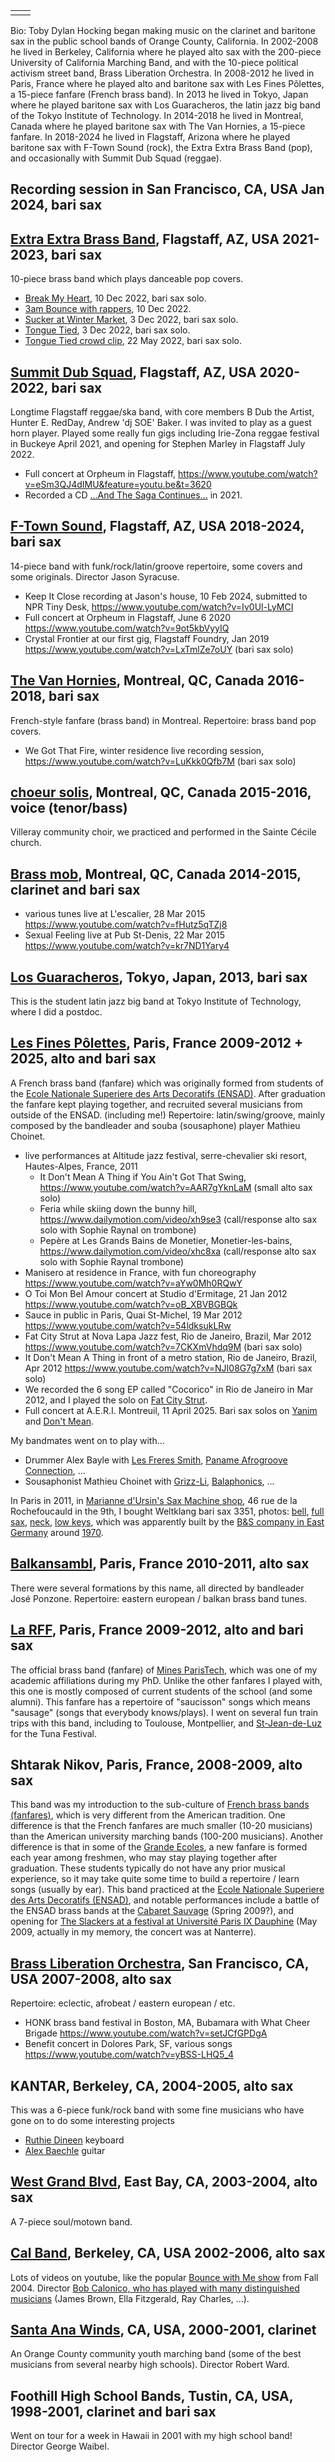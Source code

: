 | [[file:2023-ftown-heritage-square.jpg]] | [[file:2024-12-19-toby-sax.jpg]] |

Bio: Toby Dylan Hocking began making music on the clarinet and
baritone sax in the public school bands of Orange County,
California. In 2002-2008 he lived in Berkeley, California where he
played alto sax with the 200-piece University of California Marching
Band, and with the 10-piece political activism street band, Brass
Liberation Orchestra. In 2008-2012 he lived in Paris, France where he
played alto and baritone sax with Les Fines Pôlettes, a 15-piece
fanfare (French brass band). In 2013 he lived in Tokyo, Japan where he
played baritone sax with Los Guaracheros, the latin jazz big band of
the Tokyo Institute of Technology. In 2014-2018 he lived in Montreal,
Canada where he played baritone sax with The Van Hornies, a 15-piece
fanfare. In 2018-2024 he lived in Flagstaff, Arizona where he played
baritone sax with F-Town Sound (rock), the Extra Extra Brass
Band (pop), and occasionally with Summit Dub Squad (reggae).

** Recording session in San Francisco, CA, USA Jan 2024, bari sax

[[file:2024-01-sf-recording-session.jpg]]

** [[http://extraextrabrassband.com/][Extra Extra Brass Band]], Flagstaff, AZ, USA 2021-2023, bari sax

10-piece brass band which plays danceable pop covers.
- [[https://www.youtube.com/watch?v=zATo2Ee5pyg][Break My Heart]], 10 Dec 2022, bari sax solo.
- [[https://www.youtube.com/watch?v=0qVQ3llw-XU][3am Bounce with rappers]], 10 Dec 2022.
- [[https://www.youtube.com/watch?v=LalBK6DWHlM][Sucker at Winter Market]], 3 Dec 2022, bari sax solo.
- [[https://www.youtube.com/watch?v=zrFNLa_QGO8][Tongue Tied]], 3 Dec 2022, bari sax solo.
- [[https://youtu.be/7IoLCqsgicM][Tongue Tied crowd clip]], 22 May 2022, bari sax solo.

** [[https://summitdubsquad.com/home][Summit Dub Squad]], Flagstaff, AZ, USA 2020-2022, bari sax

Longtime Flagstaff reggae/ska band, with core members B Dub the
Artist, Hunter E. RedDay, Andrew 'dj SOE' Baker. I was invited to play
as a guest horn player. Played some really fun gigs including
Irie-Zona reggae festival in Buckeye April 2021, and opening for
Stephen Marley in Flagstaff July 2022.
- Full concert at Orpheum in Flagstaff,
  https://www.youtube.com/watch?v=eSm3QJ4dIMU&feature=youtu.be&t=3620
- Recorded a CD [[https://summitdubsquad.bandcamp.com/album/and-the-saga-continues?pk=595][...And The Saga Continues...]] in 2021.

** [[https://ftownsound.com/][F-Town Sound]], Flagstaff, AZ, USA 2018-2024, bari sax

14-piece band with funk/rock/latin/groove repertoire, some covers and
some originals. Director Jason Syracuse.
- Keep It Close recording at Jason's house, 10 Feb 2024, submitted to
  NPR Tiny Desk, https://www.youtube.com/watch?v=Iv0Ul-LyMCI
- Full concert at Orpheum in Flagstaff, June 6 2020
  https://www.youtube.com/watch?v=9ot5kbVyyIQ
- Crystal Frontier at our first gig, Flagstaff Foundry, Jan 2019
  https://www.youtube.com/watch?v=LxTmlZe7oUY (bari sax solo)

[[file:2020-ftown-heritage-square.jpg]]

[[file:2020-ftown-orpheum.jpg]]
  
** [[http://vanhornies.ca/][The Van Hornies]], Montreal, QC, Canada 2016-2018, bari sax

French-style fanfare (brass band) in Montreal. Repertoire: brass band
pop covers.
- We Got That Fire, winter residence live recording session,
  https://www.youtube.com/watch?v=LuKkk0Qfb7M (bari sax solo)

[[file:2017-toby-van-hornies.jpeg]]

** [[http://choeursolis.com/][choeur solis]], Montreal, QC, Canada 2015-2016, voice (tenor/bass)

Villeray community choir, we practiced and performed in the Sainte
Cécile church.  

** [[https://brassmob.ca/][Brass mob]], Montreal, QC, Canada 2014-2015, clarinet and bari sax

- various tunes live at L'escalier, 28 Mar 2015
  https://www.youtube.com/watch?v=fHutz5qTZj8
- Sexual Feeling live at Pub St-Denis, 22 Mar 2015
  https://www.youtube.com/watch?v=kr7ND1Yary4

** [[http://losguara.s100.coreserver.jp/][Los Guaracheros]], Tokyo, Japan, 2013, bari sax

This is the student latin jazz big band at Tokyo Institute of
Technology, where I did a postdoc.

** [[https://finespolettes.bandcamp.com/][Les Fines Pôlettes]], Paris, France 2009-2012 + 2025, alto and bari sax

A French brass band (fanfare) which was originally formed from
students of the [[https://www.ensad.fr/][Ecole Nationale Superiere des Arts Decoratifs
(ENSAD)]]. After graduation the fanfare kept playing together, and
recruited several musicians from outside of the ENSAD. (including me!)
Repertoire: latin/swing/groove, mainly composed by the bandleader and
souba (sousaphone) player Mathieu Choinet.
- live performances at Altitude jazz festival, serre-chevalier ski
  resort, Hautes-Alpes, France, 2011
  - It Don't Mean A Thing if You Ain't Got That Swing,
    https://www.youtube.com/watch?v=AAR7gYknLaM (small alto sax solo)
  - Feria while skiing down the bunny hill,
    https://www.dailymotion.com/video/xh9se3 (call/response alto sax
    solo with Sophie Raynal on trombone)
  - Pepère at Les Grands Bains de Monetier, Monetier-les-bains,
    https://www.dailymotion.com/video/xhc8xa (call/response alto sax
    solo with Sophie Raynal trombone)
- Manisero at residence in France, with fun choreography
  https://www.youtube.com/watch?v=aYw0Mh0RQwY
- O Toi Mon Bel Amour concert at Studio d'Ermitage, 21 Jan 2012
  https://www.youtube.com/watch?v=oB_XBVBGBQk
- Sauce in public in Paris, Quai St-Michel, 19 Mar 2012
  https://www.youtube.com/watch?v=54ldksukLRw
- Fat City Strut at Nova Lapa Jazz fest, Rio de Janeiro, Brazil, Mar
  2012 https://www.youtube.com/watch?v=7CKXmVhdq9M (bari sax solo)
- It Don't Mean A Thing in front of a metro station, Rio de Janeiro,
  Brazil, Apr 2012 https://www.youtube.com/watch?v=NJI08G7g7xM (bari
  sax solo)
- We recorded the 6 song EP called "Cocorico" in Rio de Janeiro in Mar
  2012, and I played the solo on [[https://finespolettes.bandcamp.com/track/fat-city-strut][Fat City Strut]].
- Full concert at A.E.R.I. Montreuil, 11 April 2025. Bari sax solos on
  [[https://www.youtube.com/watch?v=X2S-tc47B2g&list=PLbMNyyvquUGwSkPs5YQ2zserfmWNdVq-T][Yanim]] and [[https://www.youtube.com/watch?v=_-PLmu-yaTs&list=PLbMNyyvquUGwSkPs5YQ2zserfmWNdVq-T][Don't Mean]].

[[file:2012-finespo-cocorico.jpg]]

My bandmates went on to play with...
- Drummer Alex Bayle with [[https://youtu.be/WYmyKpZLC4k][Les Freres Smith]], [[https://www.youtube.com/watch?v=20VQf3hdBuM][Paname Afrogroove
  Connection]], ...
- Sousaphonist Mathieu Choinet with [[https://www.youtube.com/watch?v=gIaq09yiCac][Grizz-Li]], [[https://www.youtube.com/watch?v=GqRTIPKM4_M][Balaphonics]], ...

In Paris in 2011, in [[https://saxmachineparis.com/][Marianne
d'Ursin's Sax Machine shop]], 46 rue de la Rochefoucauld in the 9th, I
bought Weltklang bari sax 3351, photos: 
[[file:photos-weltklang/bell-engraving.jpg][bell]],
[[file:photos-weltklang/full-sax.jpg][full sax]],
[[file:photos-weltklang/neck.jpg][neck]],
[[file:photos-weltklang/under-low-keys.jpg][low keys]], which was
apparently built by the
[[https://bassic-sax.info/version5/vintage-saxes/european-made-saxes/veb-blechblas-und-signal-instrumenten-fabrik-bs/weltklang/][B&S
company in East Germany]] around
[[https://bassic-sax.info/version5/wp-content/uploads/2021/03/welklang-research-march-25-2018.xls][1970]].

** [[http://www.balkansambl.fr/ ][Balkansambl]], Paris, France 2010-2011, alto sax

There were several formations by this name,
all directed by bandleader José Ponzone. Repertoire: eastern european
/ balkan brass band tunes.

** [[http://therff.free.fr/][La RFF]], Paris, France 2009-2012, alto and bari sax

The official brass band (fanfare) of [[https://www.minesparis.psl.eu/][Mines
ParisTech]], which was one of my academic affiliations during my
PhD. Unlike the other fanfares I played with, this one is mostly
composed of current students of the school (and some alumni). This
fanfare has a repertoire of "saucisson" songs which means "sausage"
(songs that everybody knows/plays). I went on several fun train trips
with this band, including to Toulouse, Montpellier, and [[https://en.wikipedia.org/wiki/Saint-Jean-de-Luz][St-Jean-de-Luz]]
for the Tuna Festival.

** Shtarak Nikov, Paris, France, 2008-2009, alto sax

This band was my introduction to the sub-culture of [[https://fr.wikipedia.org/wiki/Fanfare_des_Beaux-Arts][French brass bands
(fanfares)]], which is very different from the American tradition. One
difference is that the French fanfares are much smaller (10-20
musicians) than the American university marching bands (100-200
musicians). Another difference is that in some of the [[https://fr.wikipedia.org/wiki/Grande_%C3%A9cole][Grande Ecoles]], a
new fanfare is formed each year among freshmen, who may stay playing
together after graduation. These students typically do not have any
prior musical experience, so it may take quite some time to build a
repertoire / learn songs (usually by ear). This band practiced at the
[[https://www.ensad.fr/][Ecole Nationale Superiere des Arts Decoratifs (ENSAD)]], and notable
performances include a battle of the ENSAD brass bands at the [[http://www.cabaretsauvage.com/][Cabaret
Sauvage]] (Spring 2009?), and opening for [[https://www.setlist.fm/setlist/the-slackers/2009/universite-paris-ix-dauphine-paris-france-3c7fd6f.html][The Slackers at a festival at
Université Paris IX Dauphine]] (May 2009, actually in my memory, the
concert was at Nanterre).

** [[http://brassliberation.org/][Brass Liberation Orchestra]], San Francisco, CA, USA 2007-2008, alto sax

[[file:2007-brass-liberation-orchestra.jpg]]

Repertoire: eclectic, afrobeat / eastern european / etc.
- HONK brass band festival in Boston, MA, Bubamara with What Cheer Brigade
  https://www.youtube.com/watch?v=setJCfGPDgA
- Benefit concert in Dolores Park, SF, various songs
  https://www.youtube.com/watch?v=yBSS-LHQ5_4

** KANTAR, Berkeley, CA, 2004-2005, alto sax

This was a 6-piece funk/rock band with some fine musicians who have
gone on to do some interesting projects
- [[http://ruthiedineen.com/][Ruthie Dineen]] keyboard
- [[http://www.owlbrotherhood.net/][Alex Baechle]] guitar

** [[https://westgrandblvd.wordpress.com/][West Grand Blvd]], East Bay, CA, 2003-2004, alto sax

A 7-piece soul/motown band.

[[file:2004-west-grand-blvd.jpg]]

** [[http://calband.berkeley.edu/][Cal Band]], Berkeley, CA, USA 2002-2006, alto sax

Lots of videos on youtube, like the popular [[https://www.youtube.com/watch?v=H2-TDOUng4E][Bounce with Me show]] from
Fall 2004. Director [[https://alumni.berkeley.edu/california-magazine/just-in/2021-08-25/retiring-cal-bands-director-robert-calonicos-many-musical][Bob Calonico, who has played with many
distinguished musicians]] (James Brown, Ella Fitzgerald, Ray Charles,
...).

** [[https://en.wikipedia.org/wiki/Santa_Ana_Winds_Youth_Band][Santa Ana Winds]], CA, USA, 2000-2001, clarinet

An Orange County community youth marching band (some of the best
musicians from several nearby high schools). Director Robert Ward.

** Foothill High School Bands, Tustin, CA, USA, 1998-2001, clarinet and bari sax

Went on tour for a week in Hawaii in 2001 with my high school band!
Director George Waibel.

** Columbus Tustin Middle School Band, Tustin, CA, USA, 1995-1998, clarinet

Won "excellent" rating at several local concert band
competitions. Director Jim Kollias.
